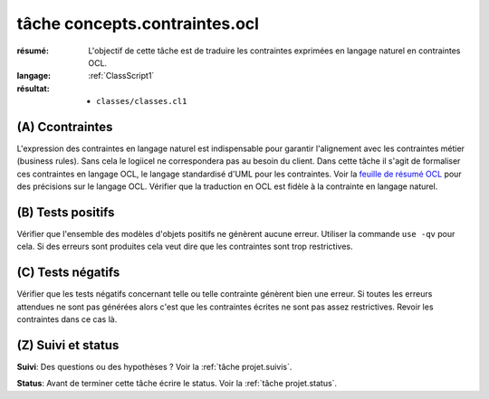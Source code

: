 tâche concepts.contraintes.ocl
==============================

:résumé: L'objectif de cette tâche est de traduire les contraintes
    exprimées en langage naturel en contraintes OCL.

:langage:  :ref:`ClassScript1`
:résultat:
    * ``classes/classes.cl1``


(A) Ccontraintes
----------------------------

L'expression des contraintes en langage naturel est indispensable pour
garantir l'alignement avec les contraintes métier (business rules).
Sans cela le logiicel ne correspondera pas au besoin du client. Dans
cette tâche il s'agit de formaliser ces contraintes en langage OCL,
le langage standardisé d'UML pour les contraintes. Voir la
`feuille de résumé OCL`_  pour des précisions sur le langage OCL.
Vérifier que la traduction en OCL est fidèle à la contrainte en
langage naturel.

(B) Tests positifs
------------------

Vérifier que l'ensemble des modèles d'objets positifs ne
génèrent aucune erreur. Utiliser la commande ``use -qv`` pour cela.
Si des erreurs sont produites cela veut dire que les contraintes
sont trop restrictives.

(C) Tests négatifs
------------------

Vérifier que les tests négatifs concernant telle ou telle contrainte
génèrent bien une erreur. Si toutes les erreurs attendues ne sont pas
générées alors c'est que les contraintes écrites ne sont pas assez
restrictives. Revoir les contraintes dans ce cas là.

(Z) Suivi et status
-------------------

**Suivi**: Des questions ou des hypothèses ? Voir la
:ref:`tâche projet.suivis`.

**Status**: Avant de terminer cette tâche écrire le status. Voir la
:ref:`tâche projet.status`.


..  _`feuille de résumé OCL`:
    https://scribestools.readthedocs.io/en/latest/_downloads/UMLOCL-CheatSheet-18.pdf

